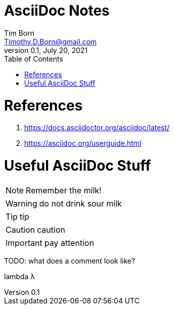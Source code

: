 = AsciiDoc Notes
Tim Born <Timothy.D.Born@gmail.com>
v0.1, July 20, 2021
:toclevels 5:
:toc:
:icons: font

= References

. https://docs.asciidoctor.org/asciidoc/latest/
. https://asciidoc.org/userguide.html

= Useful AsciiDoc Stuff

NOTE: Remember the milk!

WARNING: do not drink sour milk

TIP: tip

CAUTION: caution

IMPORTANT: pay attention

TODO: what does a comment look like?

lambda &#955;